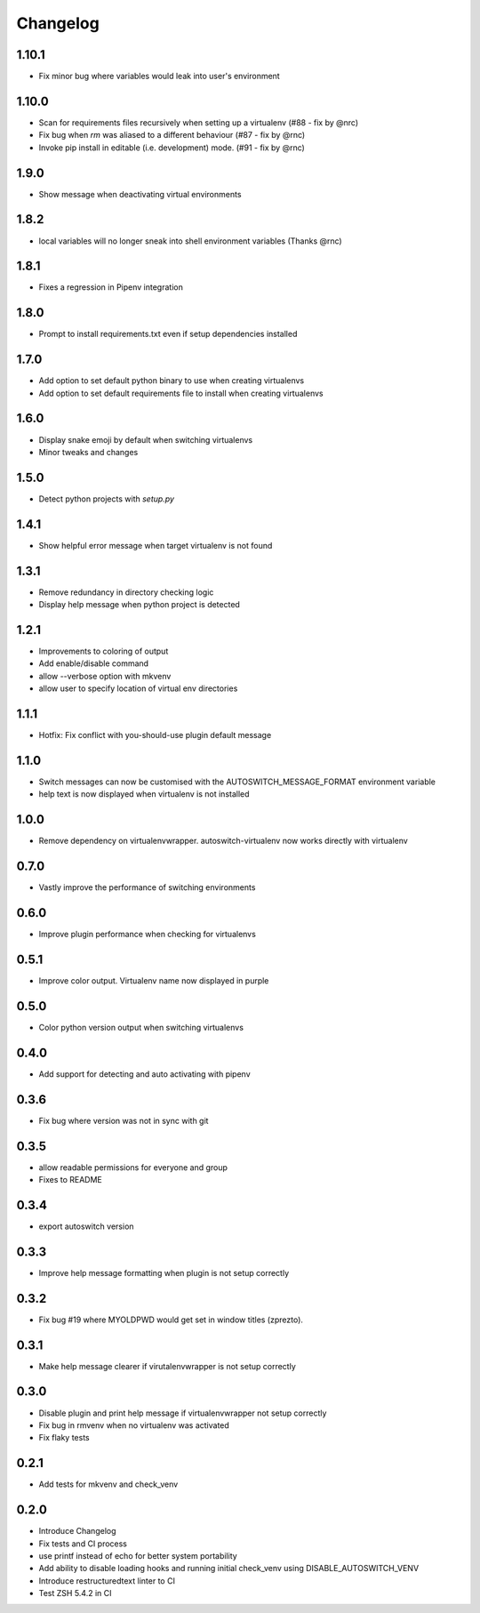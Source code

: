 Changelog
=========

1.10.1
------
* Fix minor bug where variables would leak into user's environment

1.10.0
------
* Scan for requirements files recursively when setting up a virtualenv (#88 - fix by @nrc)
* Fix bug when `rm` was aliased to a different behaviour (#87 - fix by @rnc)
* Invoke pip install in editable (i.e. development) mode. (#91 - fix by @rnc)

1.9.0
-----
* Show message when deactivating virtual environments

1.8.2
-----
* local variables will no longer sneak into shell environment variables (Thanks @rnc)

1.8.1
-----
* Fixes a regression in Pipenv integration

1.8.0
-----
* Prompt to install requirements.txt even if setup dependencies installed

1.7.0
-----
* Add option to set default python binary to use when creating virtualenvs
* Add option to set default requirements file to install when creating virtualenvs

1.6.0
-----
* Display snake emoji by default when switching virtualenvs
* Minor tweaks and changes

1.5.0
-----
* Detect python projects with `setup.py`


1.4.1
-----
* Show helpful error message when target virtualenv is not found


1.3.1
-----
* Remove redundancy in directory checking logic
* Display help message when python project is detected

1.2.1
-----
* Improvements to coloring of output
* Add enable/disable command
* allow --verbose option with mkvenv
* allow user to specify location of virtual env directories


1.1.1
-----
* Hotfix: Fix conflict with you-should-use plugin default message

1.1.0
-----
* Switch messages can now be customised with the AUTOSWITCH_MESSAGE_FORMAT environment variable
* help text is now displayed when virtualenv is not installed

1.0.0
-----
* Remove dependency on virtualenvwrapper. autoswitch-virtualenv now works directly with virtualenv

0.7.0
-----
* Vastly improve the performance of switching environments

0.6.0
-----
* Improve plugin performance when checking for virtualenvs

0.5.1
-----
* Improve color output. Virtualenv name now displayed in purple


0.5.0
-----
* Color python version output when switching virtualenvs

0.4.0
-----
* Add support for detecting and auto activating with pipenv

0.3.6
-----
* Fix bug where version was not in sync with git

0.3.5
-----
* allow readable permissions for everyone and group
* Fixes to README

0.3.4
-----
* export autoswitch version

0.3.3
-----
* Improve help message formatting when plugin is not setup correctly

0.3.2
-----
* Fix bug #19 where MYOLDPWD would get set in window titles (zprezto).

0.3.1
-----
* Make help message clearer if virutalenvwrapper is not setup correctly

0.3.0
-----
* Disable plugin and print help message if virtualenvwrapper not setup correctly
* Fix bug in rmvenv when no virtualenv was activated
* Fix flaky tests

0.2.1
-----
* Add tests for mkvenv and check_venv


0.2.0
-----
* Introduce Changelog
* Fix tests and CI process
* use printf instead of echo for better system portability
* Add ability to disable loading hooks and running initial check_venv using DISABLE_AUTOSWITCH_VENV
* Introduce restructuredtext linter to CI
* Test ZSH 5.4.2 in CI
